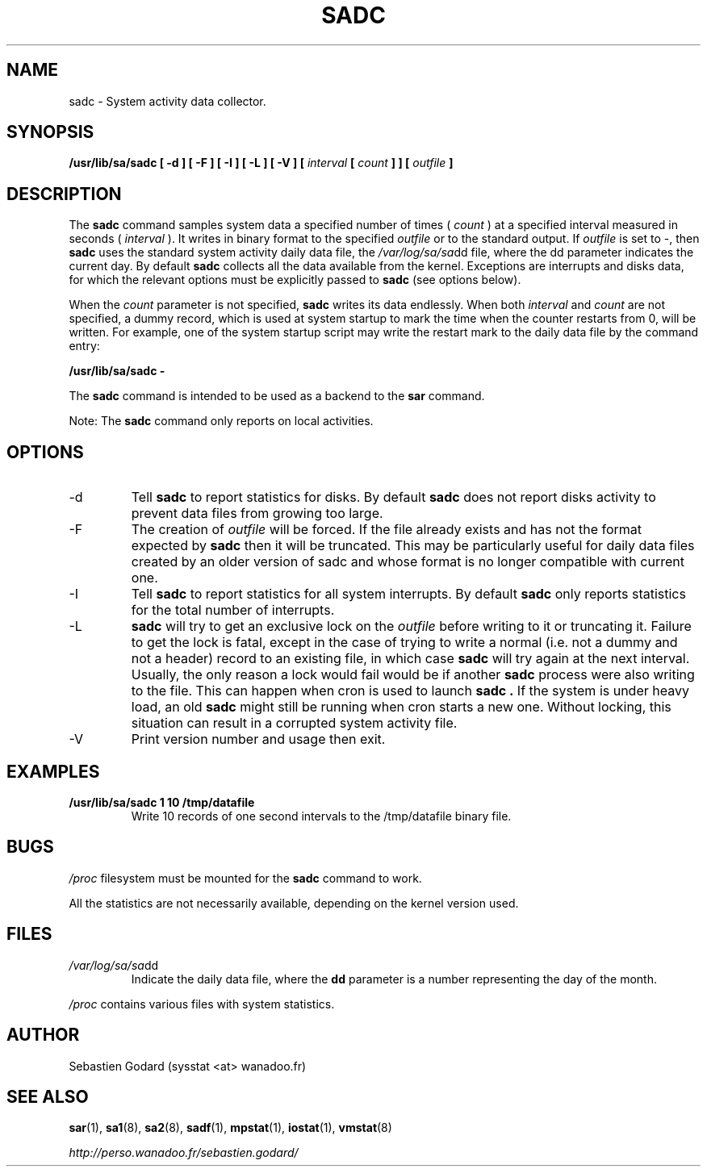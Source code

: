 .TH SADC 8 "APRIL 2005" Linux "Linux User's Manual" -*- nroff -*-
.SH NAME
sadc \- System activity data collector.
.SH SYNOPSIS
.B /usr/lib/sa/sadc [ -d ] [ -F ] [ -I ] [ -L ] [ -V ] [
.I interval
.B [
.I count
.B ] ] [
.I outfile
.B ]
.SH DESCRIPTION
The
.B sadc
command samples system data a specified number of times (
.I count
) at a specified interval measured in seconds (
.I interval
). It writes in binary format to the specified
.I outfile
or to the standard output. If
.I outfile
is set to -, then
.B sadc
uses the standard system activity daily data file, the
.IR /var/log/sa/sa dd
file, where the dd parameter indicates the current day.
By default
.B sadc
collects all the data available from the kernel.
Exceptions are interrupts and disks data, for which the
relevant options must be explicitly passed to
.B sadc
(see options below).

When the
.I count
parameter is not specified,
.B sadc
writes its data endlessly.
When both
.I interval
and
.I count
are not specified, a dummy record, which is used at system startup to mark
the time when the counter restarts from 0, will be written.
For example, one of the system startup script may write the restart mark to
the daily data file by the command entry:

.B "/usr/lib/sa/sadc -"

The
.B sadc
command is intended to be used as a backend to the
.B sar
command.

Note: The
.B sadc
command only reports on local activities.

.SH OPTIONS
.IP -d
Tell
.B sadc
to report statistics for disks. By default
.B sadc
does not report disks activity to prevent data files from growing too large.
.IP -F
The creation of
.I outfile
will be forced. If the file already exists and has not the format expected by
.B sadc
then it will be truncated. This may be particularly useful for daily data files
created by an older version of sadc and whose format is no longer compatible
with current one.
.IP -I
Tell
.B sadc
to report statistics for all system interrupts. By default
.B sadc
only reports statistics for the total number of interrupts.
.IP -L
.B sadc
will try to get an exclusive lock on the
.I outfile
before writing to it or truncating it. Failure to get the lock is fatal,
except in the case of trying to write a normal (i.e. not a dummy and not
a header) record to an existing file, in which case
.B sadc
will try again at the next interval. Usually, the only reason a lock
would fail would be if another
.B sadc
process were also writing to the file. This can happen when cron is used
to launch
.B sadc .
If the system is under heavy load, an old
.B sadc
might still be running when cron starts a new one. Without locking,
this situation can result in a corrupted system activity file.
.IP -V
Print version number and usage then exit.

.SH EXAMPLES
.B /usr/lib/sa/sadc 1 10 /tmp/datafile
.RS
Write 10 records of one second intervals to the /tmp/datafile binary file.
.SH BUGS
.I /proc
filesystem must be mounted for the
.B sadc
command to work.

All the statistics are not necessarily available, depending on the kernel version used.
.SH FILES
.IR /var/log/sa/sa dd
.RS
Indicate the daily data file, where the
.B dd
parameter is a number representing the day of the month.

.RE
.IR /proc
contains various files with system statistics.
.SH AUTHOR
Sebastien Godard (sysstat <at> wanadoo.fr)
.SH SEE ALSO
.BR sar (1),
.BR sa1 (8),
.BR sa2 (8),
.BR sadf (1),
.BR mpstat (1),
.BR iostat (1),
.BR vmstat (8)

.I http://perso.wanadoo.fr/sebastien.godard/

